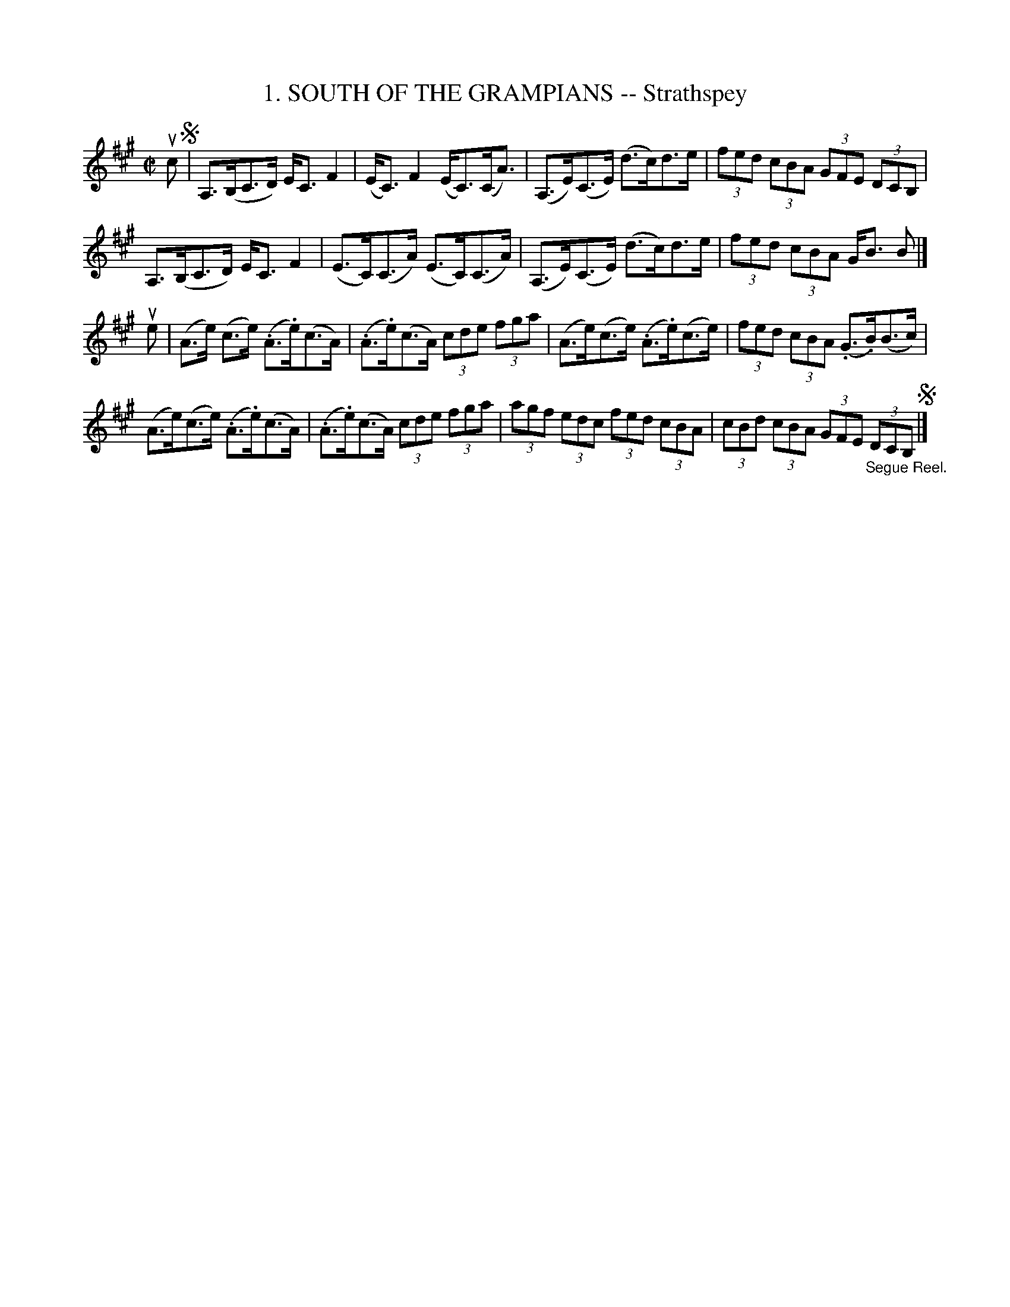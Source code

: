X: 10681
T: 1. SOUTH OF THE GRAMPIANS -- Strathspey
R: strathspey
N: Six Strathspeys and Reels arranged by W.B. Laybourn
B: K\"ohler's Violin Repository, v.1, 1885 p.68 #1
F: http://www.archive.org/details/klersviolinrepos01edin
Z: 2012 John Chambers <jc:trillian.mit.edu>
M: C|
L: 1/8
K: A
uc !segno!|\
A,>(B,C>D) E<CF2 | (E<C)F2 (E<C)(C<A) |\
(A,>E)(C>E) (d>c)d>e | (3fed (3cBA (3GFE (3DCB, |
A,>(B,C>D) E<CF2 | (E>C)(C>A) (E>C)(C>A) |\
(A,>E)(C>E) (d>c)d>e | (3fed (3cBA G<B B |]
ue |\
(A>e) (c>e) (.A>.e)(c>A) | (.A>.e)(c>A) (3cde (3fga |\
(A>e)(c>e) (.A>.e)(c>e) | (3fed (3cBA (.G>.B)(B>c) |
(A>e)(c>e) (.A>.e)(c>A) | (.A>.e)(c>A) (3cde (3fga |\
(3agf (3edc (3fed (3cBA | (3cBd (3cBA (3GFE "_Segue Reel."(3DCB, !segno!|]
